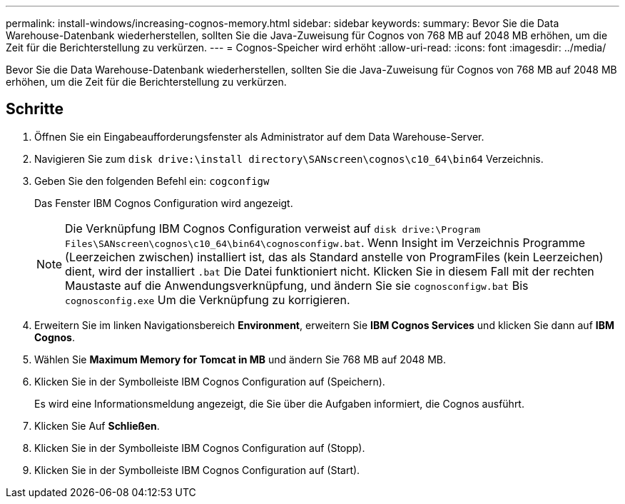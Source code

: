 ---
permalink: install-windows/increasing-cognos-memory.html 
sidebar: sidebar 
keywords:  
summary: Bevor Sie die Data Warehouse-Datenbank wiederherstellen, sollten Sie die Java-Zuweisung für Cognos von 768 MB auf 2048 MB erhöhen, um die Zeit für die Berichterstellung zu verkürzen. 
---
= Cognos-Speicher wird erhöht
:allow-uri-read: 
:icons: font
:imagesdir: ../media/


[role="lead"]
Bevor Sie die Data Warehouse-Datenbank wiederherstellen, sollten Sie die Java-Zuweisung für Cognos von 768 MB auf 2048 MB erhöhen, um die Zeit für die Berichterstellung zu verkürzen.



== Schritte

. Öffnen Sie ein Eingabeaufforderungsfenster als Administrator auf dem Data Warehouse-Server.
. Navigieren Sie zum `disk drive:\install directory\SANscreen\cognos\c10_64\bin64` Verzeichnis.
. Geben Sie den folgenden Befehl ein: `cogconfigw`
+
Das Fenster IBM Cognos Configuration wird angezeigt.

+
[NOTE]
====
Die Verknüpfung IBM Cognos Configuration verweist auf `disk drive:\Program Files\SANscreen\cognos\c10_64\bin64\cognosconfigw.bat`. Wenn Insight im Verzeichnis Programme (Leerzeichen zwischen) installiert ist, das als Standard anstelle von ProgramFiles (kein Leerzeichen) dient, wird der installiert `.bat` Die Datei funktioniert nicht. Klicken Sie in diesem Fall mit der rechten Maustaste auf die Anwendungsverknüpfung, und ändern Sie sie `cognosconfigw.bat` Bis `cognosconfig.exe` Um die Verknüpfung zu korrigieren.

====
. Erweitern Sie im linken Navigationsbereich *Environment*, erweitern Sie *IBM Cognos Services* und klicken Sie dann auf *IBM Cognos*.
. Wählen Sie *Maximum Memory for Tomcat in MB* und ändern Sie 768 MB auf 2048 MB.
. Klicken Sie in der Symbolleiste IBM Cognos Configuration auf image:../media/cognos-save-icon.gif[""](Speichern).
+
Es wird eine Informationsmeldung angezeigt, die Sie über die Aufgaben informiert, die Cognos ausführt.

. Klicken Sie Auf *Schließen*.
. Klicken Sie in der Symbolleiste IBM Cognos Configuration auf image:../media/cognos-stop-icon.gif[""](Stopp).
. Klicken Sie in der Symbolleiste IBM Cognos Configuration auf image:../media/cognos-start-icon.gif[""](Start).

